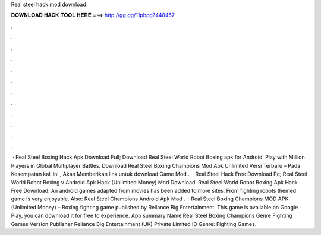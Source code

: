 Real steel hack mod download

𝐃𝐎𝐖𝐍𝐋𝐎𝐀𝐃 𝐇𝐀𝐂𝐊 𝐓𝐎𝐎𝐋 𝐇𝐄𝐑𝐄 ===> http://gg.gg/11pbpg?448457

.

.

.

.

.

.

.

.

.

.

.

.

 · Real Steel Boxing Hack Apk Download Full; Download Real Steel World Robot Boxing apk for Android. Play with Million Players in Global Multiplayer Battles. Download Real Steel Boxing Champions Mod Apk Unlimited Versi Terbaru – Pada Kesempatan kali ini , Akan Memberikan link untuk download Game Mod .  · Real Steel Hack Free Download Pc; Real Steel World Robot Boxing v Android Apk Hack (Unlimited Money) Mod Download. Real Steel World Robot Boxing Apk Hack Free Download. An android games adapted from movies has been added to more sites. From fighting robots themed game is very enjoyable. Also: Real Steel Champions Android Apk Mod .  · Real Steel Boxing Champions MOD APK (Unlimited Money) – Boxing fighting game published by Reliance Big Entertainment. This game is available on Google Play, you can download it for free to experience. App summary Name Real Steel Boxing Champions Genre Fighting Games Version Publisher Reliance Big Entertainment (UK) Private Limited ID Genre: Fighting Games.